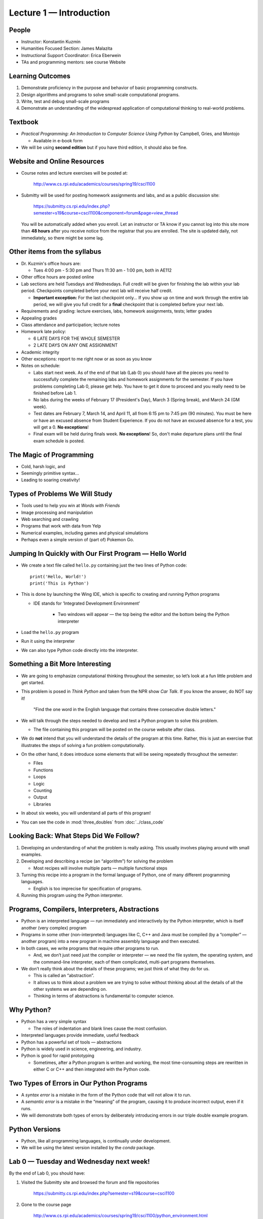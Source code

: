 Lecture 1 — Introduction
=========================================================

People
------

-  Instructor: Konstantin Kuzmin

-  Humanities Focused Section: James Malazita

-  Instructional Support Coordinator: Erica Eberwein

-  TAs and programming mentors:  see course Website

Learning Outcomes
-----------------

#. Demonstrate proficiency in the purpose and behavior of basic
   programming constructs.

#. Design algorithms and programs to solve small-scale computational
   programs.

#. Write, test and debug small-scale programs

#. Demonstrate an understanding of the widespread application of
   computational thinking to real-world problems.

Textbook
--------

-  *Practical Programming: An Introduction to Computer Science Using
   Python* by Campbell, Gries, and Montojo

   -  Available in e-book form

-  We will be using **second edition** but if you have third edition, it should also be fine.


Website and Online Resources
-----------------------------

-  Course notes and lecture exercises will be posted at:

       http://www.cs.rpi.edu/academics/courses/spring19/csci1100

-  Submitty will be used for posting homework assignments and labs, and as a
   public discussion site:

       https://submitty.cs.rpi.edu/index.php?semester=s19&course=csci1100&component=forum&page=view_thread
       
   You will be automatically added when you enroll. Let an instructor or TA know if you cannot log into this site more than **48 hours** after you receive notice from the registrar that you are enrolled. The site is updated daily, not immediately, so there might be some lag.


Other items from the syllabus
-----------------------------

-  Dr. Kuzmin's office hours are:

   -  Tues 4:00 pm - 5:30 pm and Thurs 11:30 am - 1:00 pm, both in AE112

-  Other office hours are posted online

-  Lab sections are held Tuesdays and Wednesdays. Full credit will be given for 
   finishing the lab within your lab period. Checkpoints completed before your 
   next lab will receive half credit.

   -  **Important exception:** For the last checkpoint only... If you show up on time and work through the entire lab period, we will give you full credit for a **final** checkpoint that is completed before your next lab.


-  Requirements and grading: lecture exercises, labs, homework assignments, tests; letter grades

-  Appealing grades

-  Class attendance and participation; lecture notes

-  Homework late policy:

   - 6 LATE DAYS FOR THE WHOLE SEMESTER
   - 2 LATE DAYS ON ANY ONE ASSIGNMENT

-  Academic integrity

-  Other exceptions: report to me right now or as soon as you know

-  Notes on schedule:

   -  Labs start next week. As of the end of that lab (Lab 0) you should
      have all the pieces you need to successfully complete 
      the remaining labs and homework assignments for the semester. If you have problems 
      completing Lab 0, please get help. You have to get it done to proceed and you really need to be 
      finished before Lab 1.

   -  No labs during the weeks of February 17 (President's Day), March 3 (Spring break), and March 24 (GM week).

   -  Test dates are February 7, March 14, and April 11, all from 6:15 pm to 7:45 pm (90 minutes). You must be here or have an excused absence from Student Experience. If you do not have an excused absence for a test, you will get a 0. **No exceptions**!

   -  Final exam will be held during finals week.  **No exceptions**!  So,
      don't make departure plans until the final exam schedule is posted.


The Magic of Programming
------------------------

-  Cold, harsh logic, and

-  Seemingly primitive syntax...

-  Leading to soaring creativity!

Types of Problems We Will Study
-------------------------------

-  Tools used to help you win at *Words with Friends*

-  Image processing and manipulation

-  Web searching and crawling

-  Programs that work with data from Yelp

-  Numerical examples, including games and physical simulations

-  Perhaps even a simple version of (part of) Pokemon Go.

Jumping In Quickly with Our First Program — Hello World
-------------------------------------------------------

-  We create a text file called ``hello.py`` containing just the two lines of Python code:

   ::

         print('Hello, World!')
         print('This is Python')

-  This is done by launching the Wing IDE, which is specific to creating
   and running Python programs

   -  IDE stands for ’Integrated Development Environment’

         -  Two windows will appear — the top being the editor and the bottom
            being the Python interpreter

-  Load the ``hello.py`` program

-  Run it using the interpreter

-  We can also type Python code directly into the interpreter.



Something a Bit More Interesting
--------------------------------

-  We are going to emphasize computational thinking throughout the
   semester, so let’s look at a fun little problem and get started.

-  This problem is posed in *Think Python* and taken from the NPR show
   *Car Talk*. If you know the answer, do NOT say it!

       "Find the one word in the English language that contains three
       consecutive double letters."

-  We will talk through the steps needed to develop and test a Python
   program to solve this problem.

   -  The file containing this program will be posted on the course
      website after class.

-  We do **not** intend that you will understand the details of the
   program at this time. Rather, this is just an exercise that
   illustrates the steps of solving a fun problem computationally.

-  On the other hand, it does introduce some elements that will be
   seeing repeatedly throughout the semester:

   -  Files

   -  Functions

   -  Loops

   -  Logic

   -  Counting

   -  Output

   -  Libraries

-  In about six weeks, you will understand all parts of this program!

-  You can see the code in :mod:`three_doubles` from :doc:`../class_code`

Looking Back: What Steps Did We Follow?
---------------------------------------

#. Developing an understanding of what the problem is really asking.
   This usually involves playing around with small examples.

#. Developing and describing a recipe (an “algorithm”) for solving the
   problem

   -  Most recipes will involve multiple parts — multiple functional
      steps

#. Turning this recipe into a program in the formal language of Python,
   one of many different programming languages.

   -  English is too imprecise for specification of programs.

#. Running this program using the Python interpreter.

Programs, Compilers, Interpreters, Abstractions
-----------------------------------------------

-  Python is an interpreted language — run immediately and interactively
   by the Python interpreter, which is itself another (very complex)
   program

-  Programs in some other (non-interpreted) languages like C, C++ and
   Java must be compiled (by a “compiler” — another program) into a new
   program in machine assembly language and then executed.

-  In both cases, we write programs that require other programs to run.

   -  And, we don’t just need just the compiler or interpreter — we need
      the file system, the operating system, and the command-line
      interpreter, each of them complicated, multi-part programs
      themselves.

-  We don’t really think about the details of these programs; we just
   think of what they do for us.

   -  This is called an “abstraction”.

   -  It allows us to think about a problem we are trying to solve
      without thinking about all the details of all the other systems we
      are depending on.

   -  Thinking in terms of abstractions is fundamental to computer
      science.

Why Python?
-----------

-  Python has a very simple syntax

   -  The roles of indentation and blank lines cause the most confusion.

-  Interpreted languages provide immediate, useful feedback

-  Python has a powerful set of tools — abstractions

-  Python is widely used in science, engineering, and industry.

-  Python is good for rapid prototyping

   - Sometimes, after a Python program is written and working, the
     most time-consuming steps are rewritten in either C or C++ and
     then integrated with the Python code.

Two Types of Errors in Our Python Programs
------------------------------------------

-  A *syntax error* is a mistake in the form of the Python code that
   will not allow it to run.

-  A *semantic error* is a mistake in the “meaning” of the program,
   causing it to produce incorrect output, even if it runs.

-  We will demonstrate both types of errors by deliberately introducing
   errors in our triple double example program.

Python Versions
---------------

-  Python, like all programming languages, is continually under
   development.

-  We will be using the latest version installed by the *conda* package.

Lab 0 — Tuesday and Wednesday next week!
----------------------------------------

By the end of Lab 0, you should have:

#. Visited the Submitty site and browsed the forum and file repositories

      https://submitty.cs.rpi.edu/index.php?semester=s19&course=csci1100

#. Gone to the course page

      http://www.cs.rpi.edu/academics/courses/spring19/csci1100/python_environment.html

   and followed the instructions to install the Python environment on
   your computer.

   -  There are installers for “native” versions of the environment for
      Windows, Mac OS X, and Linux machines. 

#. Created a Dropbox account to store back-up copies “in the cloud” of
   homework and lab solutions and lab for the course.

   -  Other cloud-based back-up copies are acceptable.

   -  This is required. Do not come to us the day your homework is due and tell us you lost your data! Dropbox gives you a **private** cloud backup and version control. 

   -  I love *github* and *gitlab*. **Do not use them for your coursework**. We take academic integrity seriously in this course. If you publish your code online and someone copies it, you are responsible. 

